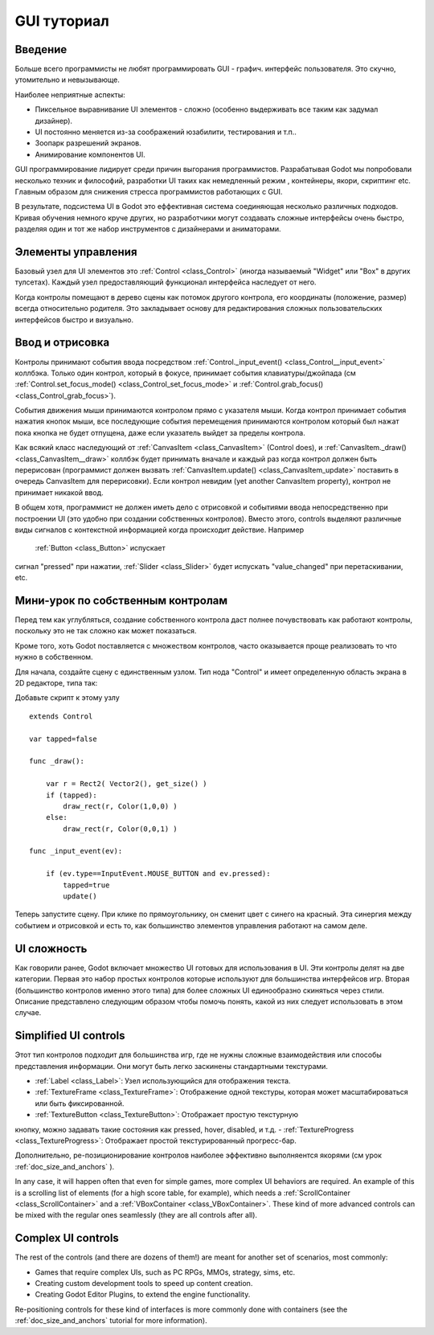 .. _doc_gui_tutorial:

GUI туториал
============

Введение
~~~~~~~~~~~~

Больше всего программисты не любят программировать GUI - графич.
интерфейс пользователя. Это скучно, утомительно и невызывающе. 

Наиболее неприятные аспекты:

-  Пиксельное выравнивание UI элементов - сложно (особенно выдерживать
   все таким как задумал дизайнер).
-  UI постоянно меняется из-за соображений юзабилити, тестирования и т.п..
-  Зоопарк разрешений экранов.
-  Анимирование компонентов UI.

GUI программирование лидирует среди причин выгорания программистов.
Разрабатывая Godot мы попробовали несколько техник и философий,
разработки UI таких как немедленный режим , контейнеры, якори, скриптинг etc.
Главным образом для снижения стресса программистов работающих с GUI.

В результате, подсистема UI в Godot это еффективная система соединяющая
несколько различных подходов. Кривая обучения немного круче других,
но разработчики могут создавать сложные интерфейсы очень быстро,
разделяя один и тот же набор инструментов с дизайнерами и аниматорами.

Элементы управления
~~~~~~~

Базовый узел для UI элементов это :ref:`Control <class_Control>`
(иногда называемый "Widget" или "Box" в других тулсетах). Каждый узел
предоставляющий функционал интерфейса наследует от него.

Когда контролы помещают в дерево сцены как потомок другого контрола,
его координаты (положение, размер) всегда относительно родителя.
Это закладывает основу для редактирования сложных пользовательских
интерфейсов быстро и визуально.

Ввод и отрисовка
~~~~~~~~~~~~~~~~~

Контролы принимают события ввода посредством
:ref:`Control._input_event() <class_Control__input_event>`
коллбэка. Только один контрол, который в фокусе, принимает события
клавиатуры/джойпада (см
:ref:`Control.set_focus_mode() <class_Control_set_focus_mode>`
и :ref:`Control.grab_focus() <class_Control_grab_focus>`).

События движения мыши принимаются контролом прямо с указателя мыши.
Когда контрол принимает события нажатия кнопок мыши, все
последующие события перемещения принимаются контролом который был нажат
пока кнопка не будет отпущена, даже если указатель выйдет за пределы контрола.

Как всякий класс наследующий от :ref:`CanvasItem <class_CanvasItem>`
(Control does), и :ref:`CanvasItem._draw() <class_CanvasItem__draw>`
коллбэк будет принимать вначале и каждый раз когда контрол должен быть
перерисован (программист должен вызвать
:ref:`CanvasItem.update() <class_CanvasItem_update>`
поставить в очередь CanvasItem для перерисовки). Если контрол невидим
(yet another CanvasItem property), контрол не принимает никакой ввод.

В общем хотя, программист не должен иметь дело с отрисовкой и
событиями ввода непосредственно при построении UI (это удобно при 
создании собственных контролов). Вместо этого, controls выделяют различные виды 
сигналов с контекстной информацией когда происходит действие. Например
 :ref:`Button <class_Button>` испускает
сигнал "pressed" при нажатии, :ref:`Slider <class_Slider>` будет испускать
"value_changed" при перетаскивании, etc.

Мини-урок по собственным контролам
~~~~~~~~~~~~~~~~~~~~~~~~~~~~

Перед тем как углубляться, создание собственного контрола
даст полнее почувствовать как работают контролы, поскольку это
не так сложно как может показаться.

Кроме того, хоть Godot поставляется с множеством контролов, 
часто оказывается проще реализовать то что нужно в собственном.

Для начала, создайте сцену с единственным узлом. Тип нода "Control" и
имеет определенную область экрана в 2D редакторе, типа так:

.. image:: /img/singlecontrol.png

Добавьте скрипт к этому узлу
::

    extends Control

    var tapped=false

    func _draw():

        var r = Rect2( Vector2(), get_size() )
        if (tapped):
            draw_rect(r, Color(1,0,0) )
        else:
            draw_rect(r, Color(0,0,1) )

    func _input_event(ev):

        if (ev.type==InputEvent.MOUSE_BUTTON and ev.pressed):
            tapped=true
            update()

Теперь запустите сцену. При клике по прямоугольнику, он сменит
цвет с синего на красный. Эта синергия между событием и отрисовкой
и есть то, как большинство элементов управления работают на самом деле.

.. image:: /img/ctrl_normal.png

.. image:: /img/ctrl_tapped.png

UI сложность
~~~~~~~~~~~~~

Как говорили ранее, Godot включает множество UI готовых для использования в UI.
Эти контролы делят на две категории. Первая это набор простых контролов
которые используют для большинства интерфейсов игр.
Вторая (большинство контролов именно этого типа) для более сложных UI
единообразно скиняться через стили. Описание представлено следующим
образом чтобы помочь понять, какой из них следует использовать в этом случае.

Simplified UI controls
~~~~~~~~~~~~~~~~~~~~~~

Этот тип контролов подходит для большинства игр, где не нужны сложные
взаимодействия или способы представления информации. Они могут быть
легко заскинены стандартными текстурами.

-  :ref:`Label <class_Label>`: Узел использующийся для отображения текста.
-  :ref:`TextureFrame <class_TextureFrame>`: Отображение одной текстуры,
   которая может масштабироваться или быть фиксированной.
-  :ref:`TextureButton <class_TextureButton>`: Отображает простую текстурную
кнопку, можно задавать такие состояния как pressed, hover, disabled, и т.д.
-  :ref:`TextureProgress <class_TextureProgress>`: Отображает простой текстурированный
прогресс-бар.

Дополнительно, ре-позиционирование контролов наиболее эффективно выполняентся
якорями  (см урок :ref:`doc_size_and_anchors` ).

In any case, it will happen often that even for simple games, more
complex UI behaviors are required. An example of this is a scrolling
list of elements (for a high score table, for example), which needs a
:ref:`ScrollContainer <class_ScrollContainer>`
and a :ref:`VBoxContainer <class_VBoxContainer>`.
These kind of more advanced controls can be mixed with the regular ones
seamlessly (they are all controls after all).

Complex UI controls
~~~~~~~~~~~~~~~~~~~

The rest of the controls (and there are dozens of them!) are meant for
another set of scenarios, most commonly:

-  Games that require complex UIs, such as PC RPGs, MMOs, strategy,
   sims, etc.
-  Creating custom development tools to speed up content creation.
-  Creating Godot Editor Plugins, to extend the engine functionality.

Re-positioning controls for these kind of interfaces is more commonly
done with containers (see the :ref:`doc_size_and_anchors` tutorial for more
information).
